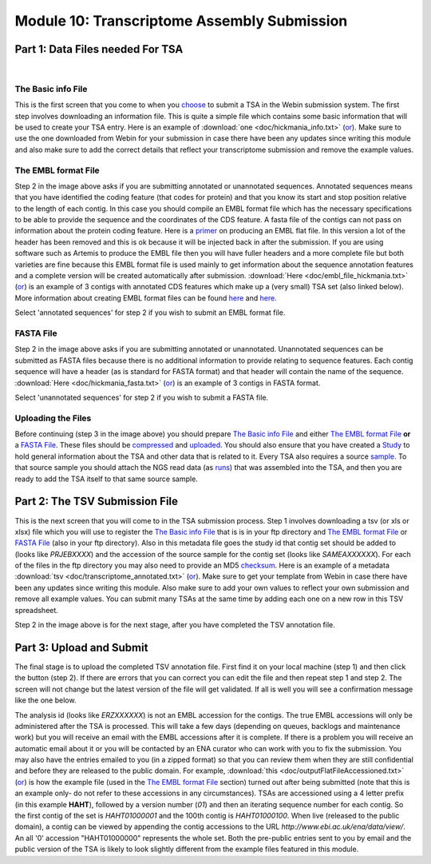 Module 10: Transcriptome Assembly Submission
********************************************

Part 1: Data Files needed For TSA
=================================

.. image:: images/mod_10_p01.png

|

The Basic info File
-------------------

This is the first screen that you come to when you choose_ to submit a TSA in the Webin submission system. The first step involves downloading an information file. This is quite a simple file which contains some basic information that will be used to create your TSA entry. Here is an example of :download:`one <doc/hickmania_info.txt>` (`or <https://www.ebi.ac.uk/sites/ebi.ac.uk/files/groups/ena/documents/hickmania_info.txt>`_). Make sure to use the one downloaded from Webin for your submission in case there have been any updates since writing this module and also make sure to add the correct details that reflect your transcriptome submission and remove the example values.

.. _choose: mod_01.html

The EMBL format File
--------------------

Step 2 in the image above asks if you are submitting annotated or unannotated sequences. Annotated sequences means that you have identified the coding feature (that codes for protein) and that you know its start and stop position relative to the length of each contig. In this case you should compile an EMBL format file which has the necessary specifications to be able to provide the sequence and the coordinates of the CDS feature. A fasta file of the contigs can not pass on information about the protein coding feature. Here is a `primer <https://www.ebi.ac.uk/ena/submit/flat-file>`_ on producing an EMBL flat file. In this version a lot of the header has been removed and this is ok because it will be injected back in after the submission. If you are using software such as Artemis to produce the EMBL file then you will have fuller headers and a more complete file but both varieties are fine because this EMBL format file is used mainly to get information about the sequence annotation features and a complete version will be created automatically after submission. :download:`Here <doc/embl_file_hickmania.txt>` (`or <https://www.ebi.ac.uk/sites/ebi.ac.uk/files/groups/ena/documents/embl_file_hickmania.txt>`_) is an example of 3 contigs with annotated CDS features which make up a (very small) TSA set (also linked below). More information about creating EMBL format files can be found `here <https://www.ebi.ac.uk/ena/submit/genome-assembly-file-formats>`_ and `here <https://www.ebi.ac.uk/ena/submit/entry-upload-templates>`_.

Select 'annotated sequences' for step 2 if you wish to submit an EMBL format file.

FASTA File
----------

Step 2 in the image above asks if you are submitting annotated or unannotated. Unannotated sequences can be submitted as FASTA files because there is no additional information to provide relating to sequence features. Each contig sequence will have a header (as is standard for FASTA format) and that header will contain the name of the sequence. :download:`Here <doc/hickmania_fasta.txt>` (`or <https://www.ebi.ac.uk/sites/ebi.ac.uk/files/groups/ena/documents/hickmania_fasta.txt>`_) is an example of 3 contigs in FASTA format.

Select 'unannotated sequences' for step 2 if you wish to submit a FASTA file.

Uploading the Files
-------------------

Before continuing (step 3 in the image above) you should prepare `The Basic info File`_ and either `The EMBL format File`_ **or** a `FASTA File`_. These files should be compressed_ and uploaded_. You should also ensure that you have created a Study_ to hold general information about the TSA and other data that is related to it. Every TSA also requires a source sample_. To that source sample you should attach the NGS read data (as runs_) that was assembled into the TSA, and then you are ready to add the TSA itself to that same source sample.


.. _Study: mod_02.html
.. _runs: mod_04.html
.. _uploaded: file_prep.html#step-3-uploading-the-file
.. _compressed: file_prep.html#step-1-compress-the-file-using-gzip-or-bzip2
.. _sample: mod_03.html


Part 2: The TSV Submission File
===============================

.. image:: images/mod_10_p02.png

This is the next screen that you will come to in the TSA submission process. Step 1 involves downloading a tsv (or xls or xlsx) file which you will use to register the `The Basic info File`_ that is is in your ftp directory and `The EMBL format File`_ or `FASTA File`_ (also in your ftp directory). Also in this metadata file goes the study id that contig set should be added to (looks like `PRJEBXXXX`) and the accession of the source sample for the contig set (looks like `SAMEAXXXXXX`). For each of the files in the ftp directory you may also need to provide an MD5 checksum_. Here is an example of a metadata :download:`tsv <doc/transcriptome_annotated.txt>` (`or <https://www.ebi.ac.uk/sites/ebi.ac.uk/files/groups/ena/documents/transcriptome_annotated.txt>`_). Make sure to get your template from Webin in case there have been any updates since writing this module. Also make sure to add your own values to reflect your own submission and remove all example values. You can submit many TSAs at the same time by adding each one on a new row in this TSV spreadsheet.

Step 2 in the image above is for the next stage, after you have completed the TSV annotation file.

.. _checksum: file_prep.html#step-2-calculate-the-md5-checksum-for-the-file

Part 3: Upload and Submit
=========================

.. image:: images/mod_10_p03.png

The final stage is to upload the completed TSV annotation file. First find it on your local machine (step 1) and then click the button (step 2). If there are errors that you can correct you can edit the file and then repeat step 1 and step 2. The screen will not change but the latest version of the file will get validated. If all is well you will see a confirmation message like the one below. 

.. image:: images/mod_10_p04.png

The analysis id (looks like `ERZXXXXXX`) is not an EMBL accession for the contigs. The true EMBL accessions will only be administered after the TSA is processed. This will take a few days (depending on queues, backlogs and maintenance work) but you will receive an email with the EMBL accessions after it is complete. If there is a problem you will receive an automatic email about it or you will be contacted by an ENA curator who can work with you to fix the submission. You may also have the entries emailed to you (in a zipped format) so that you can review them when they are still confidential and before they are released to the public domain. For example, :download:`this <doc/outputFlatFileAccessioned.txt>` (`or <https://www.ebi.ac.uk/sites/ebi.ac.uk/files/groups/ena/documents/outputFlatFileAccessioned.txt>`_) is how the example file (used in the `The EMBL format File`_ section) turned out after being submitted (note that this is an example only- do not refer to these accessions in any circumstances). TSAs are accessioned using a 4 letter prefix (in this example **HAHT**), followed by a version number (*01*) and then an iterating sequence number for each contig. So the first contig of the set is *HAHT01000001* and the 100th contig is *HAHT01000100*. When live (released to the public domain), a contig can be viewed by appending the contig accessions to the URL *http://www.ebi.ac.uk/ena/data/view/*. An all '0' accession "HAHT01000000" represents the whole set. Both the pre-public entries sent to you by email and the public version of the TSA is likely to look slightly different from the example files featured in this module.
